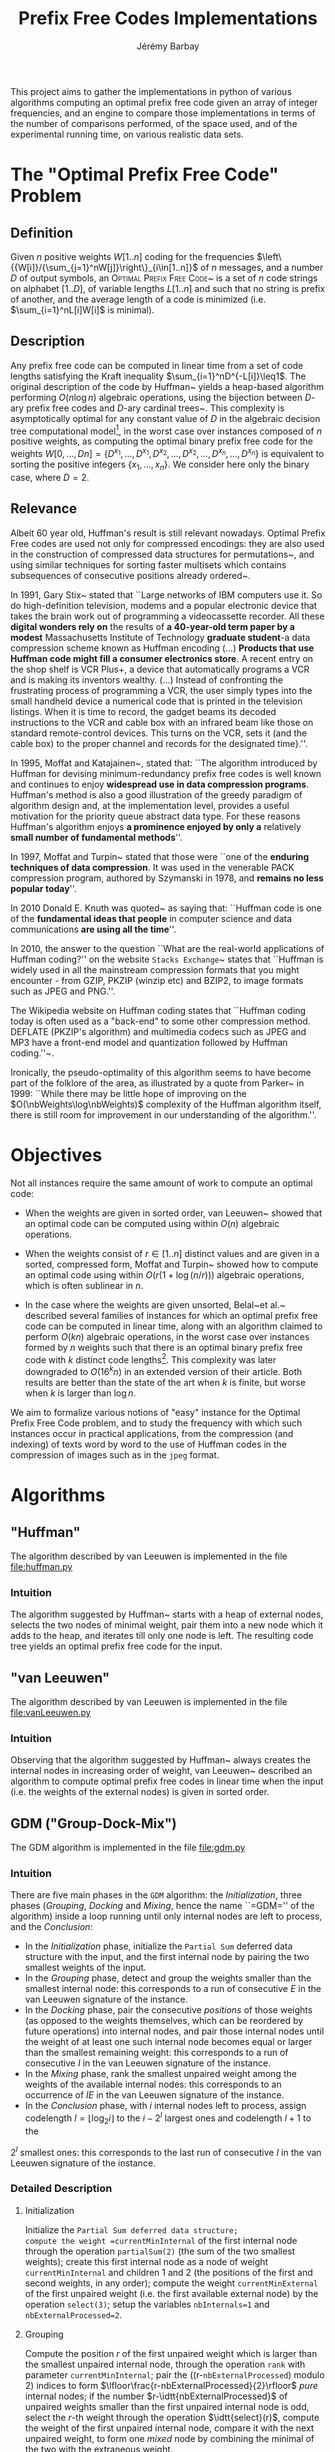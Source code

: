 #+TITLE: Prefix Free Codes Implementations
#+DESCRIPTION: Implementation and evaluation of various algorithms to compute Optimal Prefix Free Codes
#+AUTHOR: Jérémy Barbay
#+EMAIL: jeremy@barbay.cl
#+CATEGORY: Programming

This project aims to gather the implementations in python of various algorithms computing an optimal prefix free code given an array of integer frequencies, and an engine to compare those implementations in terms of the number of comparisons performed, of the space used, and of the experimental running time, on various realistic data sets.


* The "Optimal Prefix Free Code" Problem

** Definition
Given $n$ positive weights $W[1..n]$ coding for the frequencies $\left\{{W[i]}/{\sum_{j=1}^nW[j]}\right\}_{i\in[1..n]}$ of $n$ messages, and a number $D$ of output symbols, an \textsc{Optimal Prefix Free Code}~\cite{1952-IRE-AMethodForTheInstructionOfMinimumRedundancyCodes-Huffman} is a set of $n$ code strings on alphabet $[1..D]$, of variable lengths $L[1..n]$ and such that no string is prefix of another, and the average length of a code is minimized (i.e. $\sum_{i=1}^nL[i]W[i]$ is minimal).
** Description

Any prefix free code can be computed in linear time from a set of code lengths satisfying the Kraft inequality $\sum_{i=1}^nD^{-L[i]}\leq1$.  The original description of the code by Huffman~\cite{1952-IRE-AMethodForTheInstructionOfMinimumRedundancyCodes-Huffman} yields a heap-based algorithm performing $O(n\log n)$ algebraic operations, using the bijection between $D$-ary prefix free codes and $D$-ary cardinal trees~\cite{2012-Book-GraphAlgorithms-EvenEven}.  This complexity is asymptotically optimal for any constant value of $D$ in the algebraic decision tree computational model\footnote{The algebraic decision tree computational model is composed of algorithms which can be modelled as a decision tree where the decision made in each node is based only on algebraic operations on the input.}, in the worst case over instances composed of $n$ positive weights, as computing the optimal binary prefix free code for the weights $W[0,\ldots,D n]=\{D^{x_1},\ldots,D^{x_1},D^{x_2},\ldots,D^{x_2},\ldots,D^{x_n},\ldots,D^{x_n}\}$ is equivalent to sorting the positive integers $\{x_1,\ldots,x_n\}$. We consider here only the binary case, where $D=2$.
** Relevance

   Albeit 60 year old, Huffman's result is still relevant nowadays.  Optimal Prefix Free codes are used not only for compressed encodings: they are also used in the construction of compressed data structures for permutations~\cite{2009-STACS-CompressedRepresentationsOfPermutationsAndApplications-BarbayNavarro}, and using similar techniques for sorting faster multisets which contains subsequences of consecutive positions already ordered~\cite{2009-STACS-CompressedRepresentationsOfPermutationsAndApplications-BarbayNavarro}.


    In 1991, Gary Stix~\cite{1991-SAME-ProfileDavidAHuffman-Stix} stated that ``Large networks of IBM computers use it. So do high-definition television, modems and a popular electronic device that takes the brain work out of programming a videocassette recorder. All these *digital wonders rely on* the results of *a 40-year-old term paper by a modest* Massachusetts Institute of Technology *graduate student*-a data compression scheme known as Huffman encoding (...)  *Products that use Huffman code might fill a consumer electronics store*. A recent entry on the shop shelf is VCR Plus+, a device that automatically programs a VCR and is making its inventors wealthy. (...)  Instead of confronting the frustrating process of programming a VCR, the user simply types into the small handheld device a numerical code that is printed in the television listings. When it is time to record, the gadget beams its decoded instructions to the VCR and cable box with an infrared beam like those on standard remote-control devices. This turns on the VCR, sets it (and the cable box) to the proper channel and records for the designated time}.''.

    In 1995, Moffat and Katajainen~\cite{1995-WADAS-InPlaceCalculationOfMinimumRedundancyCodes-MoffatKatajainen}, stated that: ``The algorithm introduced by Huffman for devising minimum-redundancy prefix free codes is well known and continues to enjoy *widespread use in data compression programs*. Huffman's method is also a good illustration of the greedy paradigm of algorithm design and, at the implementation level, provides a useful motivation for the priority queue abstract data type. For these reasons Huffman's algorithm enjoys *a prominence enjoyed by only a* relatively *small number of fundamental methods*''.

    In 1997, Moffat and Turpin~\cite{1997-IEEE-OnTheImplementstionOfMinimumRedundsncyPrefixCodes-MoffatTurpin} stated that those were ``one of the *enduring techniques of data compression*. It was used in the venerable PACK compression program, authored by Szymanski in 1978, and *remains no less popular today*''.

    In 2010 Donald E. Knuth was quoted~\cite{2010-BOOK-DiscreteMathematics-Chandrasekaran} as saying that: ``Huffman code is one of the *fundamental ideas that people* in computer science and data communications *are using all the time*''.

    In 2010, the answer to the question ``What are the real-world applications of Huffman coding?'' on the website \texttt{Stacks Exchange}~\cite{2010-stacksExchange-realWorldApplicationsHuffman} states that ``Huffman is widely used in all the mainstream compression formats that you might encounter - from GZIP, PKZIP (winzip etc) and BZIP2, to image formats such as JPEG and PNG.''.

    The Wikipedia website on Huffman coding states that ``Huffman coding today is often used as a "back-end" to some other compression method. DEFLATE (PKZIP's algorithm) and multimedia codecs such as JPEG and MP3 have a front-end model and quantization followed by Huffman coding.''~\cite{2012-wikipedia-HuffmanCoding}.

    Ironically, the pseudo-optimality of this algorithm seems to have become part of the folklore of the area, as illustrated by a quote from Parker\etal~\cite{1999-SIAM-HuffmanCodesSubmodularOptimization-ParkerRam} in 1999: ``While there may be little hope of improving on the $O(\nbWeights\log\nbWeights)$ complexity of the Huffman algorithm itself, there is still room for improvement in our understanding of the algorithm.''.

* Objectives

Not all instances require the same amount of work to compute an optimal code:

   - When the weights are given in sorted order, van Leeuwen~\cite{1976-ICALP-OnTheConstructionOfHuffmanTrees-Leeuwen} showed that an optimal code can be computed using within $O(n)$ algebraic operations.

   - When the weights consist of $r\in[1..n]$ distinct values and are given in a sorted, compressed form, Moffat and Turpin~\cite{1998-TIT-EfficientConstructionOfMinimumRedundancyCodesForLargeAlphabets-MoffatTurpin} showed how to compute an optimal code using within $O(r(1+\log(n/r)))$ algebraic operations, which is often sublinear in $n$.

   - In the case where the weights are given unsorted, Belal~et al.~\cite{2006-STACS-DistributionSensitiveConstructionOfMinimumRedundancyPrefixCodes-BelalElmasry,2006-IEEE-VerificationOfMinimumRedundancyPrefixCodes-BelalElmasry} described several families of instances for which an optimal prefix free code can be computed in linear time, along with an algorithm claimed to perform $O(kn)$ algebraic operations, in the worst case over instances formed by $n$ weights such that there is an optimal binary prefix free code with $k$ distinct code lengths\footnote{Note that $k$ is not uniquely defined, as for a given set of weights there can exist several optimal prefix free codes varying in the number of distinct code lengths used.}.  This complexity was later downgraded to $O(16^k n)$ in an extended version\cite{2005-ARXIV-DistributionSensitiveConstructionOfMinimumRedundancyPrefixCodes-BelalElmasry} of their article. Both results are better than the state of the art when $k$ is finite, but worse when $k$ is larger than $\log n$.

We aim to formalize various notions of "easy" instance for the Optimal Prefix Free Code problem, and to study the frequency with which such instances occur in practical applications, from the compression (and indexing) of texts word by word to the use of Huffman codes in the compression of images such as in the =jpeg= format.

* Algorithms
** "Huffman"
   The algorithm described by van Leeuwen is implemented in the file file:huffman.py
*** Intuition

The algorithm suggested by Huffman~\cite{1952-IRE-AMethodForTheInstructionOfMinimumRedundancyCodes-Huffman} starts with a heap of external nodes, selects the two nodes of minimal weight, pair them into a new node which it adds to the heap, and iterates till only one node is left. The resulting code tree yields an optimal prefix free code for the input.

** "van Leeuwen"
   The algorithm described by van Leeuwen is implemented in the file file:vanLeeuwen.py
*** Intuition

Observing that the algorithm suggested by Huffman~\cite{1952-IRE-AMethodForTheInstructionOfMinimumRedundancyCodes-Huffman} always creates the internal nodes in increasing order of weight, van Leeuwen~\cite{1976-ICALP-OnTheConstructionOfHuffmanTrees-Leeuwen} described an algorithm to compute optimal prefix free codes in linear time when the input (i.e. the weights of the external nodes) is given in sorted order.
** GDM ("Group-Dock-Mix")
   The GDM algorithm is implemented in the file file:gdm.py
*** Intuition
There are five main phases in the =GDM= algorithm: the /Initialization/, three phases (/Grouping/, /Docking/ and /Mixing/, hence the name ``=GDM='' of the algorithm) inside a loop running until only internal nodes are left to process, and the /Conclusion/:

- In the /Initialization/ phase, initialize the \texttt{Partial Sum} deferred data structure with the input, and the first internal node by pairing the two smallest weights of the input.
- In the /Grouping/ phase,  detect and  group the weights smaller than the smallest internal node: this corresponds to a run of consecutive $E$ in the van Leeuwen signature of the instance.
- In the /Docking/ phase, pair the consecutive /positions/ of those weights (as opposed to the weights themselves, which can be reordered by future operations) into internal nodes, and pair  those internal nodes until the weight of at least one such internal node becomes equal or larger than the smallest remaining weight: this corresponds to a run of consecutive $I$ in the van Leeuwen signature of the instance.
- In the /Mixing/ phase, rank the smallest unpaired weight among the weights of the available internal nodes: this corresponds to an occurrence of $IE$ in the van Leeuwen signature of the instance.
- In the /Conclusion/ phase, with $i$ internal nodes left to process,  assign codelength $l=\lfloor \log_2 i\rfloor$ to the $i-2^l$ largest ones and  codelength $l{+}1$ to the 
$2^l$ smallest ones: this corresponds to the last run of consecutive $I$ in the van Leeuwen signature of the instance.
*** Detailed Description
**** Initialization 
Initialize the =Partial Sum deferred data structure;
compute the weight =currentMinInternal= of the first internal node through the operation =partialSum(2)= (the sum of the two smallest weights); 
create this first internal node as a node of weight =currentMinInternal= and children $1$ and $2$ (the positions of the first and second weights, in any order);
compute the weight =currentMinExternal= of the first unpaired weight (i.e. the first available external node) by the operation =select(3)=;
setup the variables =nbInternals=1= and =nbExternalProcessed=2=.

**** Grouping
Compute the position $r$ of the first unpaired weight which is larger than the smallest unpaired internal node, through the operation =rank= with parameter =currentMinInternal=;
pair the ((r-=nbExternalProcessed=) modulo 2) indices to form $\lfloor\frac{r-nbExternalProcessed}{2}\rfloor$ /pure/ internal nodes;
if the number $r-\idtt{nbExternalProcessed}$ of unpaired weights smaller than the first unpaired internal node is odd, select the $r$-th weight through the operation $\idtt{select}(r)$, compute the weight of the first unpaired internal node, compare it with the next unpaired weight, to form one /mixed/ node by combining the minimal of the two with the extraneous weight.

**** Docking
Pair all internal nodes by batches (their weights are all within a factor of two, so all internal nodes of a generation are processed before any internal node of the next generation);
after each batch, compare the weight of the largest such internal node (compute it through =partialSum= on its range if it is a /pure/ node, otherwise it is already computed) with the first unpaired weight: if smaller, pair another batch, and if larger, the phase is finished.

**** Mixing
Rank the smallest unpaired weight among the weights of the available internal nodes, by a doubling search starting from the beginning of the list of internal nodes. For each comparison, if the internal node's weight is not already known, compute it through a =partialSum= operation on the corresponding range (if it is a /mixed/ node, it is already known). If the number $r$ of internal nodes of weight smaller than the unpaired weight is odd, pair all but one, compute the weight of the last one and pair it with the unpaired weight. If $r$ is even, pair all of the $r$ internal nodes of weight smaller than the unpaired weight, compare the weight of the next unpaired internal node with the weight of the next unpaired external node, and pair the minimum of the two with the first unpaired weight.
If there are some unpaired weights left, go back to the /Grouping/ phase, otherwise continue to the /Conclusion/ phase.

**** Conclusion
There are only internal nodes left, and their weights are all within a factor of two from each other. 
Pair the nodes two by two in batch as in the /Docking/ phase, computing the weight of an internal node only when the number of internal nodes of a batch is odd.


